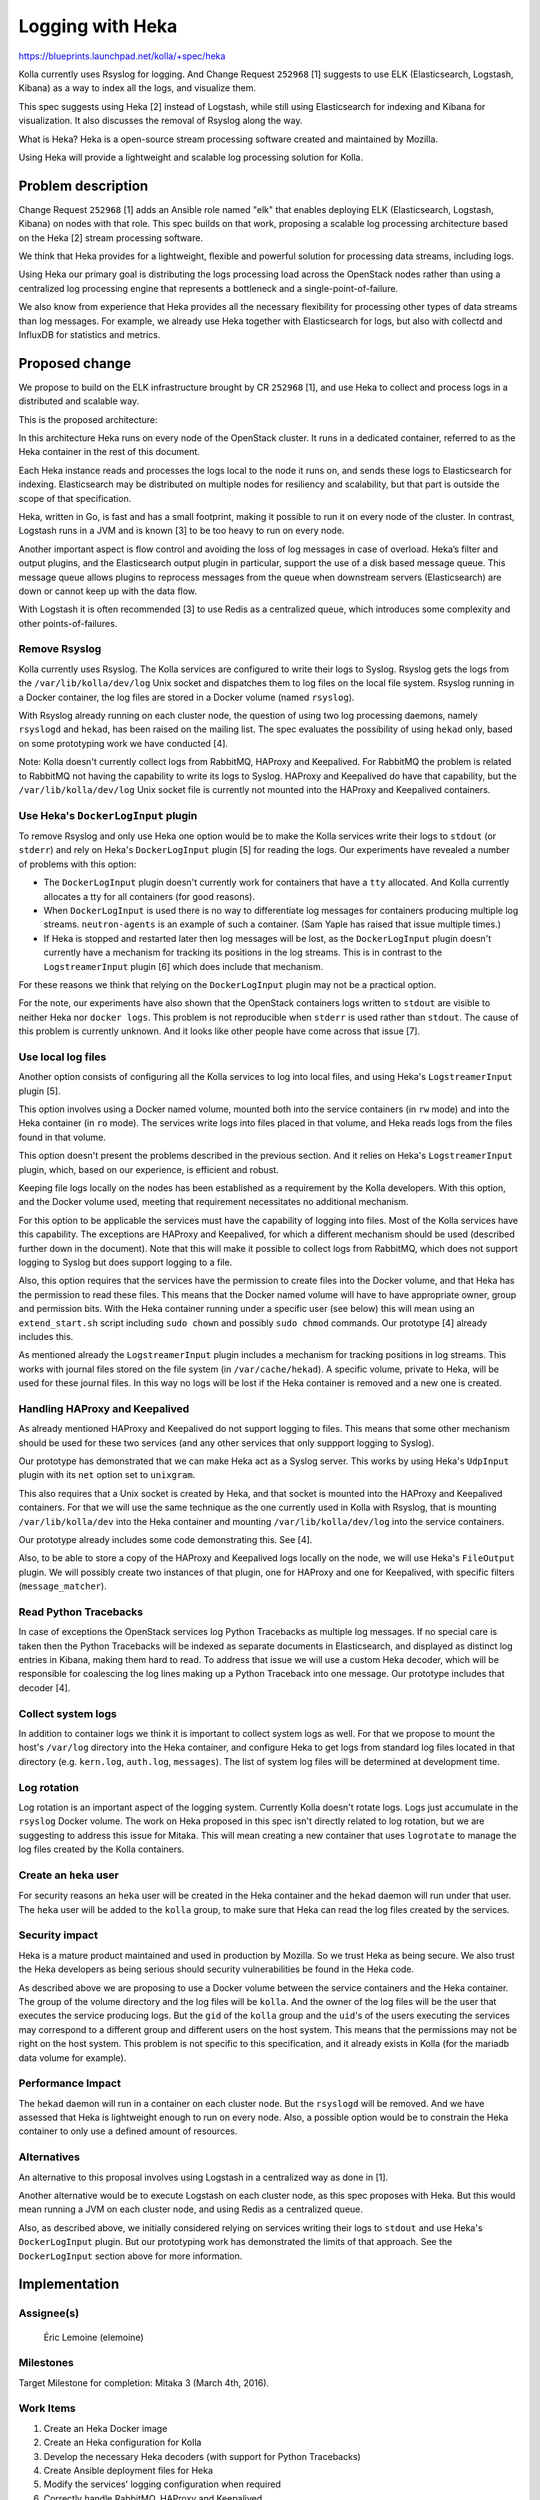 =================
Logging with Heka
=================

https://blueprints.launchpad.net/kolla/+spec/heka

Kolla currently uses Rsyslog for logging. And Change Request ``252968`` [1]
suggests to use ELK (Elasticsearch, Logstash, Kibana) as a way to index all the
logs, and visualize them.

This spec suggests using Heka [2] instead of Logstash, while still using
Elasticsearch for indexing and Kibana for visualization. It also discusses
the removal of Rsyslog along the way.

What is Heka? Heka is a open-source stream processing software created and
maintained by Mozilla.

Using Heka will provide a lightweight and scalable log processing solution
for Kolla.

Problem description
===================

Change Request ``252968`` [1] adds an Ansible role named "elk" that enables
deploying ELK (Elasticsearch, Logstash, Kibana) on nodes with that role. This
spec builds on that work, proposing a scalable log processing architecture
based on the Heka [2] stream processing software.

We think that Heka provides for a lightweight, flexible and powerful solution
for processing data streams, including logs.

Using Heka our primary goal is distributing the logs processing load across the
OpenStack nodes rather than using a centralized log processing engine that
represents a bottleneck and a single-point-of-failure.

We also know from experience that Heka provides all the necessary flexibility
for processing other types of data streams than log messages. For example, we
already use Heka together with Elasticsearch for logs, but also with collectd
and InfluxDB for statistics and metrics.

Proposed change
===============

We propose to build on the ELK infrastructure brought by CR ``252968`` [1], and
use Heka to collect and process logs in a distributed and scalable way.

This is the proposed architecture:

.. image:: logging-with-heka.svg

In this architecture Heka runs on every node of the OpenStack cluster. It runs
in a dedicated container, referred to as the Heka container in the rest of this
document.

Each Heka instance reads and processes the logs local to the node it runs on,
and sends these logs to Elasticsearch for indexing. Elasticsearch may be
distributed on multiple nodes for resiliency and scalability, but that part is
outside the scope of that specification.

Heka, written in Go, is fast and has a small footprint, making it possible to
run it on every node of the cluster. In contrast, Logstash runs in a JVM and
is known [3] to be too heavy to run on every node.

Another important aspect is flow control and avoiding the loss of log messages
in case of overload. Heka’s filter and output plugins, and the Elasticsearch
output plugin in particular, support the use of a disk based message queue.
This message queue allows plugins to reprocess messages from the queue when
downstream servers (Elasticsearch) are down or cannot keep up with the data
flow.

With Logstash it is often recommended [3] to use Redis as a centralized queue,
which introduces some complexity and other points-of-failures.

Remove Rsyslog
--------------

Kolla currently uses Rsyslog. The Kolla services are configured to write their
logs to Syslog. Rsyslog gets the logs from the ``/var/lib/kolla/dev/log`` Unix
socket and dispatches them to log files on the local file system. Rsyslog
running in a Docker container, the log files are stored in a Docker volume
(named ``rsyslog``).

With Rsyslog already running on each cluster node, the question of using two
log processing daemons, namely ``rsyslogd`` and ``hekad``, has been raised on
the mailing list. The spec evaluates the possibility of using ``hekad`` only,
based on some prototyping work we have conducted [4].

Note: Kolla doesn't currently collect logs from RabbitMQ, HAProxy and
Keepalived. For RabbitMQ the problem is related to RabbitMQ not having the
capability to write its logs to Syslog. HAProxy and Keepalived do have that
capability, but the ``/var/lib/kolla/dev/log`` Unix socket file is currently
not mounted into the HAProxy and Keepalived containers.

Use Heka's ``DockerLogInput`` plugin
------------------------------------

To remove Rsyslog and only use Heka one option would be to make the Kolla
services write their logs to ``stdout`` (or ``stderr``) and rely on Heka's
``DockerLogInput`` plugin [5] for reading the logs. Our experiments have
revealed a number of problems with this option:

* The ``DockerLogInput`` plugin doesn't currently work for containers that have
  a ``tty`` allocated. And Kolla currently allocates a tty for all containers
  (for good reasons).

* When ``DockerLogInput`` is used there is no way to differentiate log messages
  for containers producing multiple log streams. ``neutron-agents`` is an
  example of such a container. (Sam Yaple has raised that issue multiple
  times.)

* If Heka is stopped and restarted later then log messages will be lost, as the
  ``DockerLogInput`` plugin doesn't currently have a mechanism for tracking its
  positions in the log streams. This is in contrast to the ``LogstreamerInput``
  plugin [6] which does include that mechanism.

For these reasons we think that relying on the ``DockerLogInput`` plugin may
not be a practical option.

For the note, our experiments have also shown that the OpenStack containers
logs written to ``stdout`` are visible to neither Heka nor ``docker logs``.
This problem is not reproducible when ``stderr`` is used rather than
``stdout``. The cause of this problem is currently unknown. And it looks like
other people have come across that issue [7].

Use local log files
-------------------

Another option consists of configuring all the Kolla services to log into local
files, and using Heka's ``LogstreamerInput`` plugin [5].

This option involves using a Docker named volume, mounted both into the service
containers (in ``rw`` mode) and into the Heka container (in ``ro`` mode). The
services write logs into files placed in that volume, and Heka reads logs from
the files found in that volume.

This option doesn't present the problems described in the previous section.
And it relies on Heka's ``LogstreamerInput`` plugin, which, based on our
experience, is efficient and robust.

Keeping file logs locally on the nodes has been established as a requirement by
the Kolla developers. With this option, and the Docker volume used, meeting
that requirement necessitates no additional mechanism.

For this option to be applicable the services must have the capability of
logging into files. Most of the Kolla services have this capability. The
exceptions are HAProxy and Keepalived, for which a different mechanism should
be used (described further down in the document). Note that this will make it
possible to collect logs from RabbitMQ, which does not support logging to
Syslog but does support logging to a file.

Also, this option requires that the services have the permission to create
files into the Docker volume, and that Heka has the permission to read these
files. This means that the Docker named volume will have to have appropriate
owner, group and permission bits. With the Heka container running under
a specific user (see below) this will mean using an ``extend_start.sh`` script
including ``sudo chown`` and possibly ``sudo chmod`` commands. Our prototype
[4] already includes this.

As mentioned already the ``LogstreamerInput`` plugin includes a mechanism for
tracking positions in log streams. This works with journal files stored on the
file system (in ``/var/cache/hekad``). A specific volume, private to Heka,
will be used for these journal files. In this way no logs will be lost if the
Heka container is removed and a new one is created.

Handling HAProxy and Keepalived
-------------------------------

As already mentioned HAProxy and Keepalived do not support logging to files.
This means that some other mechanism should be used for these two services (and
any other services that only suppport logging to Syslog).

Our prototype has demonstrated that we can make Heka act as a Syslog server.
This works by using Heka's ``UdpInput`` plugin with its ``net`` option set
to ``unixgram``.

This also requires that a Unix socket is created by Heka, and that socket is
mounted into the HAProxy and Keepalived containers. For that we will use the
same technique as the one currently used in Kolla with Rsyslog, that is
mounting ``/var/lib/kolla/dev`` into the Heka container and mounting
``/var/lib/kolla/dev/log`` into the service containers.

Our prototype already includes some code demonstrating this. See [4].

Also, to be able to store a copy of the HAProxy and Keepalived logs locally on
the node, we will use Heka's ``FileOutput`` plugin. We will possibly create
two instances of that plugin, one for HAProxy and one for Keepalived, with
specific filters (``message_matcher``).

Read Python Tracebacks
----------------------

In case of exceptions the OpenStack services log Python Tracebacks as multiple
log messages. If no special care is taken then the Python Tracebacks will be
indexed as separate documents in Elasticsearch, and displayed as distinct log
entries in Kibana, making them hard to read. To address that issue we will use
a custom Heka decoder, which will be responsible for coalescing the log lines
making up a Python Traceback into one message. Our prototype includes that
decoder [4].

Collect system logs
-------------------

In addition to container logs we think it is important to collect system logs
as well. For that we propose to mount the host's ``/var/log`` directory into
the Heka container, and configure Heka to get logs from standard log files
located in that directory (e.g. ``kern.log``, ``auth.log``, ``messages``). The
list of system log files will be determined at development time.

Log rotation
------------

Log rotation is an important aspect of the logging system. Currently Kolla
doesn't rotate logs. Logs just accumulate in the ``rsyslog`` Docker volume.
The work on Heka proposed in this spec isn't directly related to log rotation,
but we are suggesting to address this issue for Mitaka. This will mean
creating a new container that uses ``logrotate`` to manage the log files
created by the Kolla containers.

Create an ``heka`` user
-----------------------

For security reasons an ``heka`` user will be created in the Heka container and
the ``hekad`` daemon will run under that user. The ``heka`` user will be added
to the ``kolla`` group, to make sure that Heka can read the log files created
by the services.

Security impact
---------------

Heka is a mature product maintained and used in production by Mozilla. So we
trust Heka as being secure. We also trust the Heka developers as being serious
should security vulnerabilities be found in the Heka code.

As described above we are proposing to use a Docker volume between the service
containers and the Heka container. The group of the volume directory and the
log files will be ``kolla``. And the owner of the log files will be the user
that executes the service producing logs. But the ``gid`` of the ``kolla``
group and the ``uid``'s of the users executing the services may correspond
to a different group and different users on the host system. This means
that the permissions may not be right on the host system. This problem is
not specific to this specification, and it already exists in Kolla (for
the mariadb data volume for example).

Performance Impact
------------------

The ``hekad`` daemon will run in a container on each cluster node. But the
``rsyslogd`` will be removed. And we have assessed that Heka is lightweight
enough to run on every node. Also, a possible option would be to constrain the
Heka container to only use a defined amount of resources.

Alternatives
------------

An alternative to this proposal involves using Logstash in a centralized
way as done in [1].

Another alternative would be to execute Logstash on each cluster node, as this
spec proposes with Heka. But this would mean running a JVM on each cluster
node, and using Redis as a centralized queue.

Also, as described above, we initially considered relying on services writing
their logs to ``stdout`` and use Heka's ``DockerLogInput`` plugin. But our
prototyping work has demonstrated the limits of that approach. See the
``DockerLogInput`` section above for more information.

Implementation
==============

Assignee(s)
-----------

  Éric Lemoine (elemoine)

Milestones
----------

Target Milestone for completion: Mitaka 3 (March 4th, 2016).

Work Items
----------

1. Create an Heka Docker image
2. Create an Heka configuration for Kolla
3. Develop the necessary Heka decoders (with support for Python Tracebacks)
4. Create Ansible deployment files for Heka
5. Modify the services' logging configuration when required
6. Correctly handle RabbitMQ, HAProxy and Keepalived
7. Integrate with Elastichsearch and Kibana
8. Assess logs from all the Kolla services are collected
9. Make the Heka container upgradable
10. Integrate with kolla-mesos (will be done after Mitaka)

Testing
=======

We will rely on the existing gate checks.

Documentation Impact
====================

The location of log files on the host will be mentioned in the documentation.

References
==========

[1] <https://review.openstack.org/#/c/252968/>
[2] <http://hekad.readthedocs.org>
[3] <http://blog.sematext.com/2015/09/28/recipe-rsyslog-redis-logstash/>
[4] <https://review.openstack.org/#/c/269745/>
[5] <http://hekad.readthedocs.org/en/latest/config/inputs/docker_log.html>
[6] <http://hekad.readthedocs.org/en/latest/config/inputs/logstreamer.html>
[7] <https://review.openstack.org/#/c/269952/>
